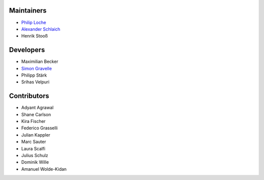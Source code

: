 ..
    Names are in alphabetical order

Maintainers
-----------

- `Philip Loche`_
- `Alexander Schlaich`_
- Henrik Stooß

.. _Philip Loche: https://people.epfl.ch/philip.loche
.. _Alexander Schlaich:  https://www.simtech.uni-stuttgart.de/exc/people/Schlaich-00004/

Developers
----------

- Maximilian Becker
- `Simon Gravelle`_
- Philipp Stärk
- Srihas Velpuri

.. _Simon Gravelle: https://simongravelle.github.io/

Contributors
------------

- Adyant Agrawal
- Shane Carlson
- Kira Fischer
- Federico Grasselli
- Julian Kappler
- Marc Sauter
- Laura Scalfi
- Julius Schulz
- Dominik Wille
- Amanuel Wolde-Kidan
